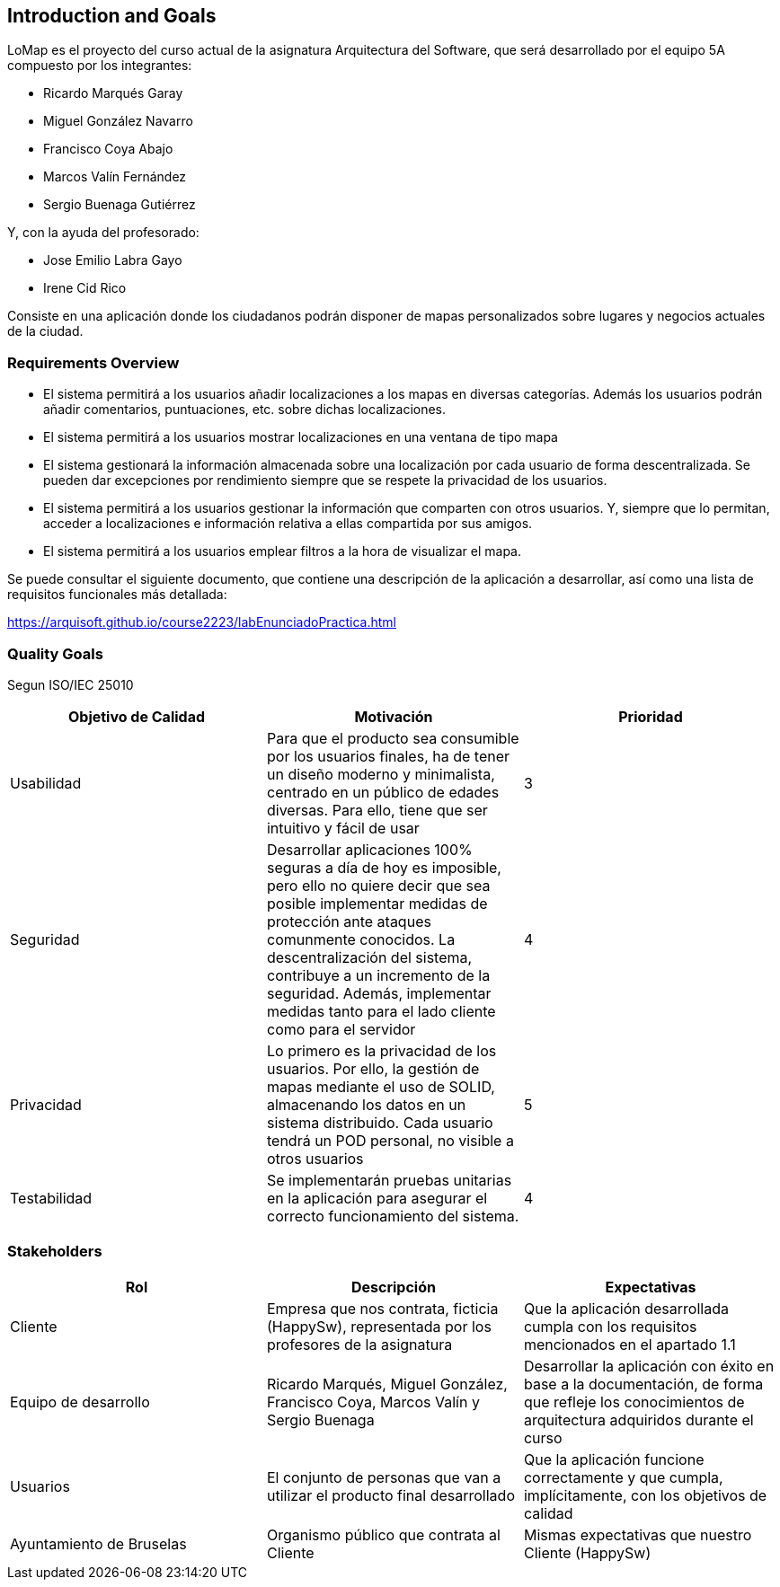 [[section-introduction-and-goals]]
== Introduction and Goals

LoMap es el proyecto del curso actual de la asignatura Arquitectura del Software, que será desarrollado por el equipo 5A compuesto por los integrantes:

- Ricardo Marqués Garay
- Miguel González Navarro
- Francisco Coya Abajo
- Marcos Valín Fernández
- Sergio Buenaga Gutiérrez

Y, con la ayuda del profesorado:

- Jose Emilio Labra Gayo
- Irene Cid Rico

Consiste en una aplicación donde los ciudadanos podrán disponer de mapas personalizados sobre lugares
y negocios actuales de la ciudad.

=== Requirements Overview

- El sistema permitirá a los usuarios añadir localizaciones a los mapas en diversas categorías. Además los usuarios podrán añadir comentarios, puntuaciones, etc. sobre dichas localizaciones.

- El sistema permitirá a los usuarios mostrar localizaciones en una ventana de tipo mapa

- El sistema gestionará la información almacenada sobre una localización por cada usuario de forma descentralizada. Se pueden dar excepciones por rendimiento siempre que se respete la privacidad de los usuarios.

- El sistema permitirá a los usuarios gestionar la información que comparten con otros usuarios. Y, siempre que lo permitan, acceder a localizaciones e información relativa a ellas compartida por sus amigos.

- El sistema permitirá a los usuarios emplear filtros a la hora de visualizar el mapa.

Se puede consultar el siguiente documento, que contiene una descripción de la aplicación a desarrollar, así como una lista de requisitos funcionales más detallada:

https://arquisoft.github.io/course2223/labEnunciadoPractica.html

=== Quality Goals

Segun ISO/IEC 25010

[options="header"]
|=============================================================================================================================================================================================================================================================================================================================================================================
| Objetivo de Calidad | Motivación                                                                                                                                                                                                                                                                                                                                 | Prioridad
| Usabilidad          | Para que el producto sea consumible por los usuarios finales, ha de tener un diseño moderno y minimalista, centrado en un público de edades diversas. Para ello, tiene que ser intuitivo y fácil de usar                                                                                                                                   | 3        
| Seguridad           | Desarrollar aplicaciones 100% seguras a día de hoy es imposible, pero ello no quiere decir que sea posible implementar medidas de protección ante ataques comunmente conocidos. La descentralización del sistema, contribuye a un incremento de la seguridad. Además, implementar medidas tanto para el lado cliente como para el servidor | 4        
| Privacidad          | Lo primero es la privacidad de los usuarios. Por ello, la gestión de mapas mediante el uso de SOLID, almacenando los datos en un sistema distribuido. Cada usuario tendrá un POD personal, no visible a otros usuarios                                                                                                                     | 5        
| Testabilidad          | Se implementarán pruebas unitarias en la aplicación para asegurar el correcto funcionamiento del sistema.                                                                                                  | 4        
|=============================================================================================================================================================================================================================================================================================================================================================================

=== Stakeholders

[options="header"]
|===============================================================================================================================================================================================================================================================================
| Rol                      | Descripción                                                                                    | Expectativas                                                                                                                                      
| Cliente                  | Empresa que nos contrata, ficticia (HappySw), representada por los profesores de la asignatura | Que la aplicación desarrollada cumpla con los requisitos mencionados en el apartado 1.1                                                           
| Equipo de desarrollo     | Ricardo Marqués, Miguel González, Francisco Coya, Marcos Valín y Sergio Buenaga                                 | Desarrollar la aplicación con éxito en base a la documentación, de forma que refleje los conocimientos de arquitectura adquiridos durante el curso
| Usuarios                 | El conjunto de personas que van a utilizar el producto final desarrollado                      | Que la aplicación funcione correctamente y que cumpla, implícitamente, con los objetivos de calidad                                               
| Ayuntamiento de Bruselas | Organismo público que contrata al Cliente                                                      | Mismas expectativas que nuestro Cliente (HappySw)                                                                                                 
|===============================================================================================================================================================================================================================================================================


